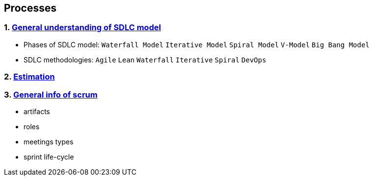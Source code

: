 == Processes
:toc:

=== 1. https://www.tutorialspoint.com/sdlc/sdlc_overview.htm[General understanding of SDLC model]
- Phases of SDLC model:
`Waterfall Model`
`Iterative Model`
`Spiral Model`
`V-Model`
`Big Bang Model`
- SDLC methodologies:
`Agile`
`Lean`
`Waterfall`
`Iterative`
`Spiral`
`DevOps`


=== 2. https://www.mountaingoatsoftware.com/blog/what-are-story-points[Estimation]
=== 3. https://www.atlassian.com/agile/scrum[General info of scrum]
- artifacts
- roles
- meetings types
- sprint life-cycle